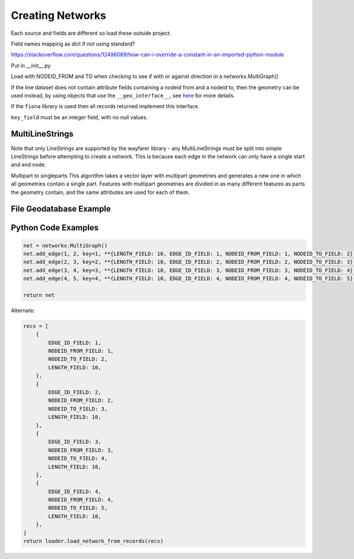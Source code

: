 Creating Networks
=================

Each source and fields are different so load these outside project. 

Field names mapping as dict if not using standard?

https://stackoverflow.com/questions/12496089/how-can-i-override-a-constant-in-an-imported-python-module

Put in __init__.py


Load with NODEID_FROM and TO when checking to see if with or against direction in a networkx.MultiGraph()

If the line dataset does not contain attribute fields containing a nodeid from and a nodeid to, then the geometry
can be used instead, by using objects that use the ``__geo_interface__``, see `here <https://gist.github.com/sgillies/2217756>`_
for more details.

If the ``fiona`` library is used then all records returned implement this interface.


``key_field`` must be an integer field, with no null values.

MultiLineStrings
----------------

Note that only LineStrings are supported by the wayfarer library - any MultiLineStrings must be split into simple LineStrings
before attempting to create a network. This is because each edge in the network can only have a single start and end node.


Multipart to singleparts
This algorithm takes a vector layer with multipart geometries and generates a new one in which all geometries 
contain a single part. Features with multipart geometries are divided in as many different features as parts the geometry
contain, and the same attributes are used for each of them.



File Geodatabase Example
------------------------




Python Code Examples
--------------------

.. sourcecode:: python

    net = networkx.MultiGraph()
    net.add_edge(1, 2, key=1, **{LENGTH_FIELD: 10, EDGE_ID_FIELD: 1, NODEID_FROM_FIELD: 1, NODEID_TO_FIELD: 2})
    net.add_edge(2, 3, key=2, **{LENGTH_FIELD: 10, EDGE_ID_FIELD: 2, NODEID_FROM_FIELD: 2, NODEID_TO_FIELD: 3})
    net.add_edge(3, 4, key=3, **{LENGTH_FIELD: 10, EDGE_ID_FIELD: 3, NODEID_FROM_FIELD: 3, NODEID_TO_FIELD: 4})
    net.add_edge(4, 5, key=4, **{LENGTH_FIELD: 10, EDGE_ID_FIELD: 4, NODEID_FROM_FIELD: 4, NODEID_TO_FIELD: 5})

    return net

Alternate:

.. sourcecode:: python

    recs = [
        {
            EDGE_ID_FIELD: 1,
            NODEID_FROM_FIELD: 1,
            NODEID_TO_FIELD: 2,
            LENGTH_FIELD: 10,
        },
        {
            EDGE_ID_FIELD: 2,
            NODEID_FROM_FIELD: 2,
            NODEID_TO_FIELD: 3,
            LENGTH_FIELD: 10,
        },
        {
            EDGE_ID_FIELD: 3,
            NODEID_FROM_FIELD: 3,
            NODEID_TO_FIELD: 4,
            LENGTH_FIELD: 10,
        },
        {
            EDGE_ID_FIELD: 4,
            NODEID_FROM_FIELD: 4,
            NODEID_TO_FIELD: 5,
            LENGTH_FIELD: 10,
        },
    ]
    return loader.load_network_from_records(recs)
